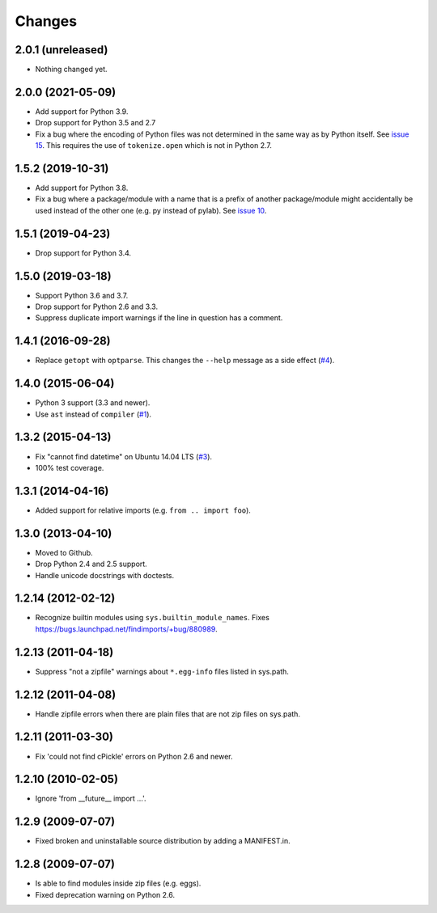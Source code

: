 Changes
=======


2.0.1 (unreleased)
------------------

- Nothing changed yet.


2.0.0 (2021-05-09)
------------------

- Add support for Python 3.9.

- Drop support for Python 3.5 and 2.7

- Fix a bug where the encoding of Python files was not determined in the
  same way as by Python itself.  See `issue 15
  <https://github.com/mgedmin/findimports/issues/15>`_.  This requires
  the use of ``tokenize.open`` which is not in Python 2.7.


1.5.2 (2019-10-31)
------------------

- Add support for Python 3.8.

- Fix a bug where a package/module with a name that is a prefix of another
  package/module might accidentally be used instead of the other one (e.g. py
  instead of pylab).  See `issue 10
  <https://github.com/mgedmin/findimports/issues/10>`_.


1.5.1 (2019-04-23)
------------------

- Drop support for Python 3.4.


1.5.0 (2019-03-18)
------------------

- Support Python 3.6 and 3.7.

- Drop support for Python 2.6 and 3.3.

- Suppress duplicate import warnings if the line in question has a comment.


1.4.1 (2016-09-28)
------------------

- Replace ``getopt`` with ``optparse``.  This changes the ``--help``
  message as a side effect (`#4
  <https://github.com/mgedmin/findimports/issues/4>`_).


1.4.0 (2015-06-04)
------------------

- Python 3 support (3.3 and newer).

- Use ``ast`` instead of ``compiler`` (`#1
  <https://github.com/mgedmin/findimports/issues/1>`_).


1.3.2 (2015-04-13)
------------------

- Fix "cannot find datetime" on Ubuntu 14.04 LTS (`#3
  <https://github.com/mgedmin/findimports/issues/3>`_).

- 100% test coverage.


1.3.1 (2014-04-16)
------------------

- Added support for relative imports (e.g. ``from .. import foo``).


1.3.0 (2013-04-10)
------------------

- Moved to Github.

- Drop Python 2.4 and 2.5 support.

- Handle unicode docstrings with doctests.


1.2.14 (2012-02-12)
-------------------

- Recognize builtin modules using ``sys.builtin_module_names``.
  Fixes https://bugs.launchpad.net/findimports/+bug/880989.


1.2.13 (2011-04-18)
-------------------

- Suppress "not a zipfile" warnings about ``*.egg-info`` files listed in
  sys.path.


1.2.12 (2011-04-08)
-------------------

- Handle zipfile errors when there are plain files that are not zip files
  on sys.path.


1.2.11 (2011-03-30)
-------------------

- Fix 'could not find cPickle' errors on Python 2.6 and newer.


1.2.10 (2010-02-05)
-------------------

- Ignore 'from __future__ import ...'.


1.2.9 (2009-07-07)
------------------

- Fixed broken and uninstallable source distribution by adding a MANIFEST.in.


1.2.8 (2009-07-07)
------------------

- Is able to find modules inside zip files (e.g. eggs).
- Fixed deprecation warning on Python 2.6.

